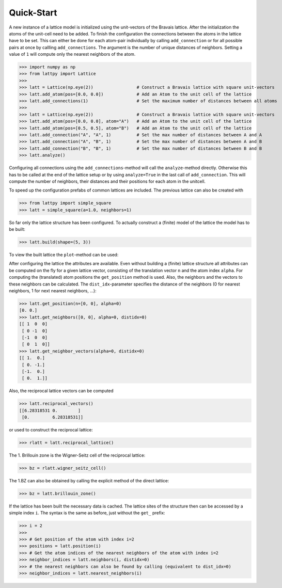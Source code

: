 Quick-Start
===========

A new instance of a lattice model is initialized using the unit-vectors of the Bravais lattice.
After the initialization the atoms of the unit-cell need to be added. To finish the configuration
the connections between the atoms in the lattice have to be set. This can either be done for
each atom-pair individually by calling ``add_connection`` or for all possible pairs at once by
callling ``add_connections``. The argument is the number of unique
distances of neighbors. Setting a value of ``1`` will compute only the nearest
neighbors of the atom.

>>> import numpy as np
>>> from lattpy import Lattice
>>>
>>> latt = Lattice(np.eye(2))                 # Construct a Bravais lattice with square unit-vectors
>>> latt.add_atom(pos=[0.0, 0.0])             # Add an Atom to the unit cell of the lattice
>>> latt.add_connections(1)                   # Set the maximum number of distances between all atoms
>>>
>>> latt = Lattice(np.eye(2))                 # Construct a Bravais lattice with square unit-vectors
>>> latt.add_atom(pos=[0.0, 0.0], atom="A")   # Add an Atom to the unit cell of the lattice
>>> latt.add_atom(pos=[0.5, 0.5], atom="B")   # Add an Atom to the unit cell of the lattice
>>> latt.add_connection("A", "A", 1)          # Set the max number of distances between A and A
>>> latt.add_connection("A", "B", 1)          # Set the max number of distances between A and B
>>> latt.add_connection("B", "B", 1)          # Set the max number of distances between B and B
>>> latt.analyze()


Configuring all connections using the ``add_connections``-method will call the ``analyze``-method
directly. Otherwise this has to be called at the end of the lattice setup or by using
``analyze=True`` in the last call of ``add_connection``. This will compute the number of neighbors,
their distances and their positions for each atom in the unitcell.

To speed up the configuration prefabs of common lattices are included. The previous lattice
can also be created with

>>> from lattpy import simple_square
>>> latt = simple_square(a=1.0, neighbors=1)

.. autosummary::

   lattpy.simple_chain
   lattpy.alternating_chain
   lattpy.simple_square
   lattpy.simple_rectangular
   lattpy.graphene
   lattpy.simple_cubic
   lattpy.nacl_structure


So far only the lattice structure has been configured. To actually construct a (finite) model of the lattice
the model has to be built:

>>> latt.build(shape=(5, 3))


To view the built lattice the ``plot``-method can be used:

.. plot::
   :format: doctest
   :include-source:
   :context: close-figs

   >>> import matplotlib.pyplot as plt
   >>> from lattpy import simple_square
   >>> latt = simple_square()
   >>> latt.build(shape=(5, 3))
   >>> latt.plot()
   >>> plt.show()


After configuring the lattice the attributes are available. Even without building
a (finite) lattice structure all attributes can be computed on the fly for a given
lattice vector, consisting of the translation vector ``n`` and the atom index ``alpha``.
For computing the (translated) atom positions the ``get_position`` method is used.
Also, the neighbors and the vectors to these neighbors can be calculated.
The ``dist_idx``-parameter specifies the distance of the neighbors
(0 for nearest neighbors, 1 for next nearest neighbors, ...):

>>> latt.get_position(n=[0, 0], alpha=0)
[0. 0.]
>>> latt.get_neighbors([0, 0], alpha=0, distidx=0)
[[ 1  0  0]
 [ 0 -1  0]
 [-1  0  0]
 [ 0  1  0]]
>>> latt.get_neighbor_vectors(alpha=0, distidx=0)
[[ 1.  0.]
 [ 0. -1.]
 [-1.  0.]
 [ 0.  1.]]


Also, the reciprocal lattice vectors can be computed

>>> latt.reciprocal_vectors()
[[6.28318531 0.        ]
 [0.         6.28318531]]

or used to construct the reciprocal lattice:

>>> rlatt = latt.reciprocal_lattice()

The 1. Brillouin zone is the Wigner-Seitz cell of the reciprocal lattice:

>>> bz = rlatt.wigner_seitz_cell()

The 1.BZ can also be obtained by calling the explicit method of the direct lattice:

>>> bz = latt.brillouin_zone()


If the lattice has been built the necessary data is cached. The lattice sites of the
structure then can be accessed by a simple index ``i``. The syntax is the same as before,
just without the ``get_`` prefix:

>>> i = 2
>>>
>>> # Get position of the atom with index i=2
>>> positions = latt.position(i)
>>> # Get the atom indices of the nearest neighbors of the atom with index i=2
>>> neighbor_indices = latt.neighbors(i, distidx=0)
>>> # the nearest neighbors can also be found by calling (equivalent to dist_idx=0)
>>> neighbor_indices = latt.nearest_neighbors(i)
